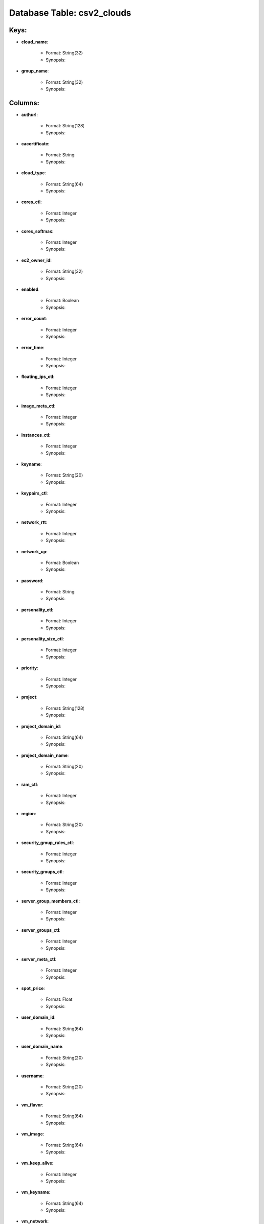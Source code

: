 .. File generated by /opt/cloudscheduler/utilities/schema_doc - DO NOT EDIT
..
.. To modify the contents of this file:
..   1. edit the template file ".../cloudscheduler/docs/schema_doc/tables/csv2_clouds.yaml"
..   2. run the utility ".../cloudscheduler/utilities/schema_doc"
..

Database Table: csv2_clouds
===========================



Keys:
^^^^^^^^

* **cloud_name**:

   * Format: String(32)
   * Synopsis:

* **group_name**:

   * Format: String(32)
   * Synopsis:


Columns:
^^^^^^^^

* **authurl**:

   * Format: String(128)
   * Synopsis:

* **cacertificate**:

   * Format: String
   * Synopsis:

* **cloud_type**:

   * Format: String(64)
   * Synopsis:

* **cores_ctl**:

   * Format: Integer
   * Synopsis:

* **cores_softmax**:

   * Format: Integer
   * Synopsis:

* **ec2_owner_id**:

   * Format: String(32)
   * Synopsis:

* **enabled**:

   * Format: Boolean
   * Synopsis:

* **error_count**:

   * Format: Integer
   * Synopsis:

* **error_time**:

   * Format: Integer
   * Synopsis:

* **floating_ips_ctl**:

   * Format: Integer
   * Synopsis:

* **image_meta_ctl**:

   * Format: Integer
   * Synopsis:

* **instances_ctl**:

   * Format: Integer
   * Synopsis:

* **keyname**:

   * Format: String(20)
   * Synopsis:

* **keypairs_ctl**:

   * Format: Integer
   * Synopsis:

* **network_rtt**:

   * Format: Integer
   * Synopsis:

* **network_up**:

   * Format: Boolean
   * Synopsis:

* **password**:

   * Format: String
   * Synopsis:

* **personality_ctl**:

   * Format: Integer
   * Synopsis:

* **personality_size_ctl**:

   * Format: Integer
   * Synopsis:

* **priority**:

   * Format: Integer
   * Synopsis:

* **project**:

   * Format: String(128)
   * Synopsis:

* **project_domain_id**:

   * Format: String(64)
   * Synopsis:

* **project_domain_name**:

   * Format: String(20)
   * Synopsis:

* **ram_ctl**:

   * Format: Integer
   * Synopsis:

* **region**:

   * Format: String(20)
   * Synopsis:

* **security_group_rules_ctl**:

   * Format: Integer
   * Synopsis:

* **security_groups_ctl**:

   * Format: Integer
   * Synopsis:

* **server_group_members_ctl**:

   * Format: Integer
   * Synopsis:

* **server_groups_ctl**:

   * Format: Integer
   * Synopsis:

* **server_meta_ctl**:

   * Format: Integer
   * Synopsis:

* **spot_price**:

   * Format: Float
   * Synopsis:

* **user_domain_id**:

   * Format: String(64)
   * Synopsis:

* **user_domain_name**:

   * Format: String(20)
   * Synopsis:

* **username**:

   * Format: String(20)
   * Synopsis:

* **vm_flavor**:

   * Format: String(64)
   * Synopsis:

* **vm_image**:

   * Format: String(64)
   * Synopsis:

* **vm_keep_alive**:

   * Format: Integer
   * Synopsis:

* **vm_keyname**:

   * Format: String(64)
   * Synopsis:

* **vm_network**:

   * Format: String(64)
   * Synopsis:

* **vm_security_groups**:

   * Format: String(128)
   * Synopsis:

